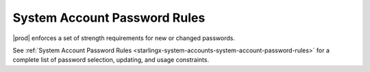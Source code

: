 
.. nje1595963161437
.. _system-account-password-rules:

=============================
System Account Password Rules
=============================

|prod| enforces a set of strength requirements for new or changed passwords.

See :ref:`System Account Password Rules
<starlingx-system-accounts-system-account-password-rules>` for a complete
list of password selection, updating, and usage constraints.

